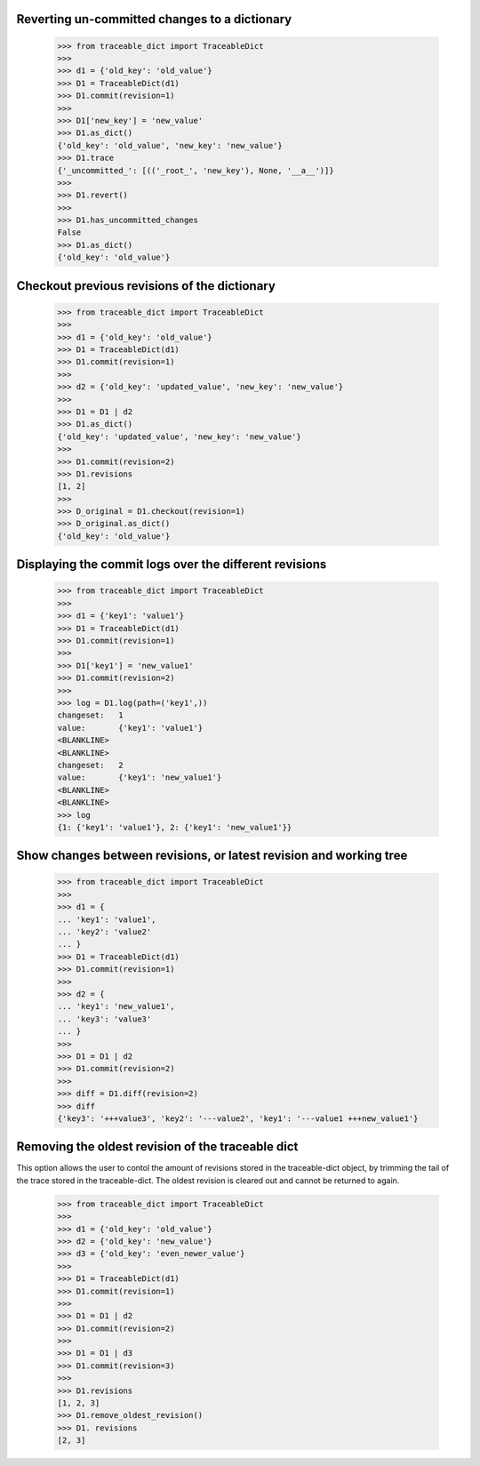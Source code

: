   
Reverting un-committed changes to a dictionary
-----

    >>> from traceable_dict import TraceableDict
    >>>
    >>> d1 = {'old_key': 'old_value'}
    >>> D1 = TraceableDict(d1)
    >>> D1.commit(revision=1)
    >>>
    >>> D1['new_key'] = 'new_value'
    >>> D1.as_dict() 
    {'old_key': 'old_value', 'new_key': 'new_value'}
    >>> D1.trace
    {'_uncommitted_': [(('_root_', 'new_key'), None, '__a__')]}
    >>>
    >>> D1.revert()
    >>>
    >>> D1.has_uncommitted_changes
    False
    >>> D1.as_dict()
    {'old_key': 'old_value'}
    
    
Checkout previous revisions of the dictionary
-----

    >>> from traceable_dict import TraceableDict
    >>>
    >>> d1 = {'old_key': 'old_value'}
    >>> D1 = TraceableDict(d1)
    >>> D1.commit(revision=1)
    >>>
    >>> d2 = {'old_key': 'updated_value', 'new_key': 'new_value'}
    >>>
    >>> D1 = D1 | d2
    >>> D1.as_dict()
    {'old_key': 'updated_value', 'new_key': 'new_value'}
    >>>
    >>> D1.commit(revision=2)
    >>> D1.revisions
    [1, 2]
    >>>
    >>> D_original = D1.checkout(revision=1)
    >>> D_original.as_dict()
    {'old_key': 'old_value'}
    
    
Displaying the commit logs over the different revisions
-----

    >>> from traceable_dict import TraceableDict
    >>>
    >>> d1 = {'key1': 'value1'}
    >>> D1 = TraceableDict(d1)
    >>> D1.commit(revision=1)
    >>>
    >>> D1['key1'] = 'new_value1'
    >>> D1.commit(revision=2)
    >>>
    >>> log = D1.log(path=('key1',))
    changeset:   1
    value:       {'key1': 'value1'}
    <BLANKLINE>
    <BLANKLINE>
    changeset:   2
    value:       {'key1': 'new_value1'}
    <BLANKLINE>
    <BLANKLINE>
    >>> log
    {1: {'key1': 'value1'}, 2: {'key1': 'new_value1'}}
    
    
Show changes between revisions, or latest revision and working tree
-----

    >>> from traceable_dict import TraceableDict
    >>>
    >>> d1 = {
    ... 'key1': 'value1',
    ... 'key2': 'value2'
    ... }
    >>> D1 = TraceableDict(d1)
    >>> D1.commit(revision=1)
    >>>
    >>> d2 = {
    ... 'key1': 'new_value1',
    ... 'key3': 'value3'
    ... }
    >>> 
    >>> D1 = D1 | d2
    >>> D1.commit(revision=2)
    >>>
    >>> diff = D1.diff(revision=2)
    >>> diff
    {'key3': '+++value3', 'key2': '---value2', 'key1': '---value1 +++new_value1'}


Removing the oldest revision of the traceable dict
-----

This option allows the user to contol the amount of revisions stored in the traceable-dict object,
by trimming the tail of the trace stored in the traceable-dict.
The oldest revision is cleared out and cannot be returned to again.

    >>> from traceable_dict import TraceableDict
    >>>
    >>> d1 = {'old_key': 'old_value'}
    >>> d2 = {'old_key': 'new_value'}
    >>> d3 = {'old_key': 'even_newer_value'}
    >>>
    >>> D1 = TraceableDict(d1)
    >>> D1.commit(revision=1)
    >>>
    >>> D1 = D1 | d2
    >>> D1.commit(revision=2)
    >>>
    >>> D1 = D1 | d3
    >>> D1.commit(revision=3)
    >>>
    >>> D1.revisions
    [1, 2, 3]
    >>> D1.remove_oldest_revision()
    >>> D1. revisions
    [2, 3]
